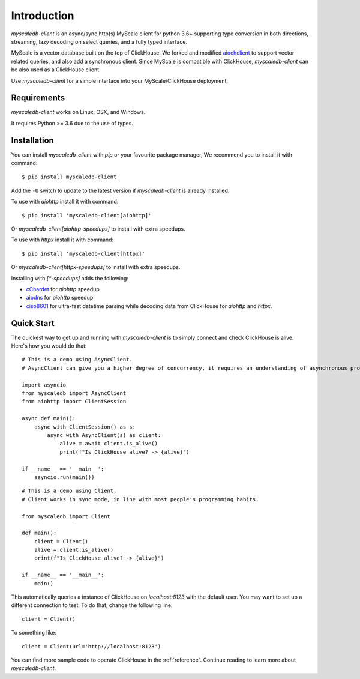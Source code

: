 .. _install:

Introduction
============

`myscaledb-client` is an async/sync http(s) MyScale client for python 3.6+ supporting
type conversion in both directions, streaming, lazy decoding on select queries,
and a fully typed interface.

MyScale is a vector database built on the top of ClickHouse. We forked and
modified `aiochclient`_ to support vector related queries, and also add a
synchronous client. Since MyScale is compatible with ClickHouse,
`myscaledb-client` can be also used as a ClickHouse client.

.. _aiochclient: https://github.com/maximdanilchenko/aiochclient/

Use `myscaledb-client` for a simple interface into your MyScale/ClickHouse
deployment.

Requirements
------------

`myscaledb-client` works on Linux, OSX, and Windows.

It requires Python >= 3.6 due to the use of types.

Installation
------------

You can install `myscaledb-client` with `pip` or your favourite package manager, We recommend you to install it with command:

::

    $ pip install myscaledb-client


Add the ``-U`` switch to update to the latest version if `myscaledb-client` is already installed.

To use with `aiohttp` install it with command:

::

    $ pip install 'myscaledb-client[aiohttp]'


Or `myscaledb-client[aiohttp-speedups]` to install with extra speedups.

To use with `httpx` install it with command:

::

    $ pip install 'myscaledb-client[httpx]'


Or `myscaledb-client[httpx-speedups]` to install with extra speedups.

Installing with `[*-speedups]` adds the following:

- `cChardet`_ for `aiohttp` speedup
- `aiodns`_ for `aiohttp` speedup
- `ciso8601`_ for ultra-fast datetime parsing while decoding data from ClickHouse for `aiohttp` and `httpx`.

.. _cChardet: https://pypi.python.org/pypi/cchardet
.. _aiodns: https://pypi.python.org/pypi/aiodns
.. _ciso8601: https://github.com/closeio/ciso8601



Quick Start
-----------

The quickest way to get up and running with `myscaledb-client` is to simply connect
and check ClickHouse is alive. Here's how you would do that:

::

    # This is a demo using AsyncClient.
    # AsyncClient can give you a higher degree of concurrency, it requires an understanding of asynchronous programming.

    import asyncio
    from myscaledb import AsyncClient
    from aiohttp import ClientSession

    async def main():
        async with ClientSession() as s:
            async with AsyncClient(s) as client:
                alive = await client.is_alive()
                print(f"Is ClickHouse alive? -> {alive}")

    if __name__ == '__main__':
        asyncio.run(main())

::

    # This is a demo using Client.
    # Client works in sync mode, in line with most people's programming habits.

    from myscaledb import Client

    def main():
        client = Client()
        alive = client.is_alive()
        print(f"Is ClickHouse alive? -> {alive}")

    if __name__ == '__main__':
        main()

This automatically queries a instance of ClickHouse on `localhost:8123` with the
default user. You may want to set up a different connection to test. To do that,
change the following line::

    client = Client()

To something like::

    client = Client(url='http://localhost:8123')

You can find more sample code to operate ClickHouse in the :ref:`reference`.
Continue reading to learn more about `myscaledb-client`.
